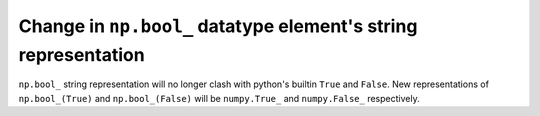 Change in ``np.bool_`` datatype element's string representation
---------------------------------------------------------------

``np.bool_`` string representation will no longer clash with python's builtin ``True`` and ``False``. New representations of ``np.bool_(True)`` and ``np.bool_(False)`` will be ``numpy.True_`` and ``numpy.False_`` respectively.
